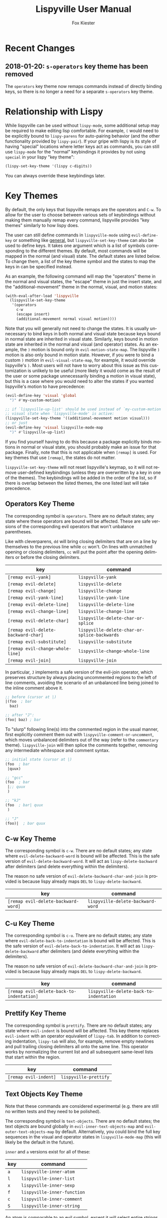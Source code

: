 #+TITLE: Lispyville User Manual
#+AUTHOR: Fox Kiester
#+LANGUAGE: en
#+TEXINFO_DIR_CATEGORY: Emacs
#+TEXINFO_DIR_TITLE: Lispyville: (lispyville).
#+TEXINFO_DIR_DESC: Evil+lispy

[[https://melpa.org/#/lispyville][file:https://melpa.org/packages/lispyville-badge.svg]]
[[https://github.com/noctuid/lispyville/actions?query=workflow%3Atest][https://github.com/noctuid/lispyville/workflows/test/badge.svg]]
[[https://codecov.io/gh/noctuid/lispyville][https://codecov.io/gh/noctuid/lispyville/branch/master/graph/badge.svg]]

* Recent Changes
** 2018-01-20: =s-operators= key theme has been removed
The =operators= key theme now remaps commands instead of directly binding keys,
so there is no longer a need for a separate =s-operators= key theme.

* Relationship with Lispy
While lispyville can be used without =lispy-mode=, some additional setup may be
required to make editing lisp comfortable. For example, =(= would need to be
explicitly bound to ~lispy-parens~ for auto-pairing behavior (and the other
functionality provided by ~lispy-pair~). If your gripe with lispy is its style
of having "special" locations where letter keys act as commands, you can still
use =lispy-mode= for the "normal" keybindings it provides by not using =special=
in your lispy "key theme":
#+begin_src emacs-lisp
  (lispy-set-key-theme '(lispy c-digits))
#+end_src

You can always override these keybindings later.

* Key Themes
By default, the only keys that lispyville remaps are the operators and =C-w=. To
allow for the user to choose between various sets of keybindings without making
them manually remap every command, lispyville provides "key themes" similarly to
how lispy does.

The user can still define commands in =lispyville-mode= using ~evil-define-key~
or something like [[https://github.com/noctuid/general.el][general]], but ~lispyville-set-key-theme~ can also be used to
define keys. It takes one argument which is a list of symbols corresponding to
the different themes. By default, most commands will be mapped in the normal
(and visual) state. The default states are listed below. To change them, a list
of the key theme symbol and the states to map the keys in can be specified
instead.

As an example, the following command will map the "operators" theme in the
normal and visual states, the "escape" theme in just the insert state, and the
"additional-movement" theme in the normal, visual, and motion states:
#+begin_src emacs-lisp
(with-eval-after-load 'lispyville
  (lispyville-set-key-theme
   '(operators
     c-w
     (escape insert)
     (additional-movement normal visual motion))))
#+end_src

Note that you will generally not need to change the states. It is usually
unnecessary to bind keys in both normal and visual state because keys bound in
normal state are inherited in visual state. Similarly, keys bound in motion
state are inherited in the normal and visual (and operator) states. As an
example, the =)= motion is bound only in ~evil-motion-state-map~. The lispyville
=)= motion is also only bound in motion state. However, if you were to bind a
custom =)= motion in =evil-visual-state-map=, for example, it would override
lispyville's =)=. Most users will not have to worry about this issue as this
customization is unlikely to be useful (more likely it would come as the result
of the user or some package unnecessarily binding a motion in visual state), but
this is a case where you would need to alter the states if you wanted
lispyville's motion to have precedence:
#+begin_src emacs-lisp
(evil-define-key 'visual 'global
  ")" #'my-custom-motion)

;; if `lispyville-up-list' should be used instead of `my-custom-motion' in
;; visual state when `lispyville-mode' is active:
(lispyville-set-key-theme '((additional-movement motion visual)))
;; or just
(evil-define-key 'visual lispyville-mode-map
  ")" #'lispyville-up-list)
#+end_src
If you find yourself having to do this because a package explicitly binds
motions in normal or visual state, you should probably make an issue for that
package. Finally, note that this is not applicable when =[remap]= is used. For
key themes that use =[remap]=, the states do not matter.

~lispyville-set-key-theme~ will not reset lispyville's keymap, so it will not
remove user-defined keybindings (unless they are overwritten by a key in one of
the themes). The keybindings will be added in the order of the list, so if there
is overlap between the listed themes, the one listed last will take precedence.

** Operators Key Theme
The corresponding symbol is =operators=. There are no default states; any state
where these operators are bound will be affected. These are safe versions of the
corresponding evil operators that won't unbalance parentheses.

Like with cleverparens, =dd= will bring closing delimiters that are on a line by
themselves to the previous line while =cc= won't. On lines with unmatched
opening or closing delimiters, =cc= will put the point after the opening
delimiters or before the closing delimiters.

| key                                 | command                                      |
|-------------------------------------+----------------------------------------------|
| =[remap evil-yank]=                 | ~lispyville-yank~                            |
| =[remap evil-delete]=               | ~lispyville-delete~                          |
| =[remap evil-change]=               | ~lispyville-change~                          |
| =[remap evil-yank-line]=            | ~lispyville-yank-line~                       |
| =[remap evil-delete-line]=          | ~lispyville-delete-line~                     |
| =[remap evil-change-line]=          | ~lispyville-change-line~                     |
| =[remap evil-delete-char]=          | ~lispyville-delete-char-or-splice~           |
| =[remap evil-delete-backward-char]= | ~lispyville-delete-char-or-splice-backwards~ |
| =[remap evil-substitute]=           | ~lispyville-substitute~                      |
| =[remap evil-change-whole-line]=    | ~lispyville-change-whole-line~               |
| =[remap evil-join]=                 | ~lispyville-join~                            |

In particular, =J= implements a safe version of the evil-join operator, which
preserves structure by always placing uncommented regions to the left of line
comments, avoiding the scenario of an unbalanced line being joined to the inline
comment above it.

#+begin_src emacs-lisp
;; before (cursor at |)
|(foo  ; bar
  baz)

;; after "J":
(foo| baz) ; bar
#+end_src

To "slurp" following line(s) into the commented region in the usual manner,
first explicitly comment them out with =lispyville-comment-or-uncomment=, which
moves unbalanced delimiters out of the way (refer to the =commentary= theme).
=lispyville-join= will then splice the comments together, removing any
intermediate whitespace and comment syntax.

#+begin_src emacs-lisp
;; initial state (cursor at |)
(foo  ; bar
 |quux)

;; "gcc"
(foo  ; bar
 |;; quux
 )

;; "kJ"
(foo  ; bar| quux
 )

;; "J"
(foo)|  ; bar quux
#+end_src

** C-w Key Theme
The corresponding symbol is =c-w=. There are no default states; any state where
~evil-delete-backward-word~ is bound will be affected. This is the safe version
of ~evil-delete-backward-word~. It will act as ~lispy-delete-backward~ after
delimiters (and delete everything within the delimiters).

The reason no safe version of ~evil-delete-backward-char-and-join~ is provided
is because lispy already maps =DEL= to ~lispy-delete-backward~.

| key                                 | command                            |
|-------------------------------------+------------------------------------|
| =[remap evil-delete-backward-word]= | ~lispyville-delete-backward-word~  |

** C-u Key Theme
The corresponding symbol is =c-u=. There are no default states; any state where
~evil-delete-back-to-indentation~ is bound will be affected. This is the safe
version of ~evil-delete-back-to-indentation~. It will act as
~lispy-delete-backward~ after delimiters (and delete everything within the
delimiters).

The reason no safe version of ~evil-delete-backward-char-and-join~ is provided
is because lispy already maps =DEL= to ~lispy-delete-backward~.

| key                                       | command                                 |
|-------------------------------------------+-----------------------------------------|
| =[remap evil-delete-back-to-indentation]= | ~lispyville-delete-back-to-indentation~ |

** Prettify Key Theme
The corresponding symbol is =prettify=. There are no default states; any state
where ~evil-indent~ is bound will be affected. This key theme replaces
~evil-indent~ with an operator equivalent of ~lispy-tab~. In addition to
correcting indentation, ~lispy-tab~ will also, for example, remove empty
newlines and pull trailing closing delimiters all onto the same line. This
operator works by normalizing the current list and all subsequent same-level
lists that start within the region.

| key                   | command               |
|-----------------------+-----------------------|
| =[remap evil-indent]= | ~lispyville-prettify~ |

** Text Objects Key Theme
Note that these commands are considered experimental (e.g. there are still no
written tests and they need to be polished).

The corresponding symbol is =text-objects=. There are no default states; the
text objects are bound globally in =evil-inner-text-objects-map= and
=evil-outer-text-objects-map= by default. Alternatively, you could bind the full
key sequences in the visual and operator states in =lispyville-mode-map= (this
will likely be the default in the future).

=inner= and =a= versions exist for all of these:

| key | command                     |
|-----+-----------------------------|
| =a= | ~lispyville-inner-atom~     |
| =l= | ~lispyville-inner-list~     |
| =x= | ~lispyville-inner-sexp~     |
| =f= | ~lispyville-inner-function~ |
| =c= | ~lispyville-inner-comment~  |
| =S= | ~lispyville-inner-string~   |

An atom is comparable to an evil symbol, except it will select entire strings
and comments. The string, comment, and top-level function/form text objects are
fairly generic and will likely work in other programming languages. Multiple
adjacent line comments are considered to be one comment.

All text objects have corresponding =forward-begin=, =forward-end=,
=backward-begin=, and =backward-end= evil motions.

All text objects are designed to work with [[https://github.com/noctuid/targets.el][targets.el]], and it is highly
recommended that you use it if only for these text objects as they will work
much better:

- Seeking and region expansion will work
- Next, previous, and remote (i.e. selected with avy overlays) text objects are
  provided

Once targets is more stable, I will likely depend on it for this package. For
now, if you want to try these out with targets, you can create and bind them
with ~targets-define-to~. Here's example setup that will only create
corresponding versions of the lispyville text objects:
#+begin_src emacs-lisp
(setq targets-text-objects nil)

(targets-setup)

(targets-define-to lispyville-comment 'lispyville-comment nil object
                   :bind t :keys "c")

(targets-define-to lispyville-atom 'lispyville-atom nil object
                   :bind t :keys "a")

(targets-define-to lispyville-list 'lispyville-list nil object
                   :bind t :keys "l")

(targets-define-to lispyville-sexp 'lispyville-sexp nil object
                   :bind t :keys "x")

(targets-define-to lispyville-function 'lispyville-function nil object
                   :bind t :keys "f")

(targets-define-to lispyville-comment 'lispyville-comment nil object
                   :bind t :keys "c")

(targets-define-to lispyville-string 'lispyville-string nil object
                   :bind t :keys "S")
#+end_src

** Atom Movement Key Theme
The corresponding symbol is =atom-motions= or =atom-movement=. There are no
default states as remaps are used. The states argument is repurposed to
determine whether to override the =WORD= motions instead. These motions are
comparable to cleverparen's "symbol" motions and vim-sexp's "element" motions.

Normally (e.g. =(theme1 ... atom-movement)=):
| key                                | command                          |
|------------------------------------+----------------------------------|
| =[remap evil-forward-word-begin]=  | ~lispyville-forward-atom-begin~  |
| =[remap evil-forward-word-end]=    | ~lispyville-forward-atom-end~    |
| =[remap evil-backward-word-begin]= | ~lispyville-backward-atom-begin~ |
| =[remap evil-backward-word-end]=   | ~lispyville-backward-atom-end~   |

With a states argument (e.g. =(theme1 ... (atom-movement t))=)
| key                                | command                          |
|------------------------------------+----------------------------------|
| =[remap evil-forward-WORD-begin]=  | ~lispyville-forward-atom-begin~  |
| =[remap evil-forward-WORD-end]=    | ~lispyville-forward-atom-end~    |
| =[remap evil-backward-WORD-begin]= | ~lispyville-backward-atom-begin~ |
| =[remap evil-backward-WORD-end]=   | ~lispyville-backward-atom-end~   |

** Additional Movement Key Theme
The corresponding symbol is =additional-motions= or =additional-movement=. The
default state is motion (inherited in the normal, visual, and operator states).
This key theme is the equivalent of cleverparen's additional movement keys. =[=
and =]= are like the reverse of ~lispy-flow~. ={= and =}= are like ~lispy-flow~.
=(= and =)= are like ~lispy-left~ and ~lispy-right~. Also see [[https://github.com/noctuid/lispyville#more-fluid-transitioning-between-normal-state-and-special][here]] for some
extra information on automatically enter special after executing these motions.

| key   | command                         |
|-------+---------------------------------|
| =H=   | ~lispyville-backward-sexp~      |
| =L=   | ~lispyville-forward-sexp~       |
| =M-h= | ~lispyville-beginning-of-defun~ |
| =M-l= | ~lispyville-end-of-defun~       |
| =[=   | ~lispyville-previous-opening~   |
| =]=   | ~lispyville-next-closing~       |
| ={=   | ~lispyville-next-opening~       |
| =}=   | ~lispyville-previous-closing~   |
| =(=   | ~lispyville-backward-up-list~   |
| =)=   | ~lispyville-up-list~            |

~lispyville-left~ is an alias for ~lispyville-backward-up-list~, and
~lispyville-right~ is an alias for ~lispyville-up-list~.

There is also the unbound ~lispyville-beginning-of-next-defun~.

** Commentary Key Theme
The corresponding symbol is =commentary=. The default state is normal state
(inherited in visual state). The bindings follow vim/evil-commentary defaults as
shown below:

| key   | command                                |
|-------+----------------------------------------|
| =gc=  | ~lispyville-comment-or-uncomment~      |
| =gy=  | ~lispyville-comment-and-clone-dwim~    |
| =s-/= | ~lispyville-comment-or-uncomment-line~ |

If you prefer evil-nerd-commenter style bindings, add the following to your
configuration, where =,= is the evil leader key:
#+begin_src emacs-lisp
(evil-define-key 'normal lispyville-mode-map
  ",,"  #'lispyville-comment-or-uncomment
  ",."  #'lispyville-comment-and-clone-dwim
  ",ci" #'lispyville-comment-or-uncomment-line)
#+end_src

The safe comment-and-clone operator operates only on the rightmost balanced
region by default. If the region is selected visually, it operates separately on
all balanced subregions.
#+begin_src emacs-lisp
;; initial state (cursor on first line)
(foo (bar) (baz|
            (quux)))

;; "gyy"
(foo (bar) (;; baz
            baz
            (quux)))

;; with visual line selection: "Vgy"
(;; foo (bar)
 foo (bar) (;; baz
            baz
            (quux)))
#+end_src

** Slurp/Barf Key Themes
Two key themes are provided for slurping and barfing keybindings. The default
state for both is normal. Note that the commands in both key themes work with
digit arguments. A positive argument will barf or slurp that many times like in
cleverparens. Additionally, for the slurp commands, an argument of =-1= will
slurp to the end of the line where the sexp after the closing paren ends, and an
argument of =0= will slurp as far as possible. See the documentation for
[[http://oremacs.com/lispy/#lispy-slurp][lispy-slurp]] for more information. Also see [[https://github.com/noctuid/lispyville#more-fluid-transitioning-between-normal-state-and-special][here]] for some extra information on
automatically entering special after executing these commands.

Note that the commands for both key themes will act on the paren /after/ the
point, meaning that the point should be before a closing paren to be considered
"on" it.

The =slurp/barf-cp= key theme provides commands that act the same as
cleverparens' slurp and barf keys or lispy's ~lispy-slurp-or-barf-right~ and
~lispy-slurp-or-barf-left~. =>= and =<= can be thought of arrows that will move
the paren at point in the corresponding direction. If there is no paren at the
point, the keys will take the action they would on a right paren but will not
move the point.

| key | command        |
|-----+----------------|
| =>= | ~lispyville->~ |
| =<= | ~lispyville-<~ |

The =slurp/barf-lispy= key theme provides commands that act the same as the
default ~lispy-slurp~ and ~lispy-barf~. In this case, =>= and =<= can be thought
to correspond to "grow" and "shrink" respectively. =>= will always slurp, and
=<= will always barf. If there is no paren at the point, the keys will take the
action they would on a right paren but will not move the point.

| key | command                  |
|-----+--------------------------|
| =>= | ~lispyville-slurp~       |
| =<= | ~lispyville-barf~        |

For both =<= bindings, if =lispyville-barf-stay-with-closing= is non-nil and
barfing would move the closing delimiter behind the point, the point will
instead be put on the closing delimiter.

** Wrap Key Theme
The corresponding symbol is =wrap=. The default state is normal state. Note
binding =M-[= in terminal is the same as binding the scroll wheel. If you use
the terminal Emacs and use the scroll wheel, you should not use this key theme.

| key   | command                         |
|-------+---------------------------------|
| =M-(= | ~lispyville-wrap-with-round~    |
| =M-[= | ~lispyville-wrap-with-brackets~ |
| =M-{= | ~lispyville-wrap-with-braces~   |

These are operators that will wrap the specified region with the corresponding
delimiter. These are potentially fewer keypresses than using =evil-surround=
since you do not have to specify the delimiter to use afterwards. If you use
these often, you might want to bind them to something more convenient (e.g.
=M-b= or =(= for ~lispyville-wrap-with-round~: =(evil-define-key 'normal
lispyville-mode-map "(" 'lispyville-wrap-with-round)= if you are not using the
additional movement key theme). Also note that you can wrap in lispy special
(e.g. in insert state with region selected) just by pressing the delimiter. If
you don't use the movement key theme in visual state (e.g. you only use it to
enter lispy special), you can bind =(= to wrap only in visual state (e.g.
=(evil-define-key 'visual lispyville-mode-map "(" 'lispy-parens)=;
~lispy-parens~ (which is what ~lispyville-wrap-with-round~ calls) can be used
directly in this case; =v$(= would then wrap to the end of the line).

See the [[#additional-wrap-key-theme][additional wrap key theme]] for an alternative.

** Additional Key Theme
The corresponding symbol is =additional=. The default state is normal state.
This key theme is the equivalent of cleverparens' "additional bindings" keys. It
is currently incomplete. =M-j= is comparable to ~evil-cp-drag-forward~ and
~lispy-move-down~. =M-k= is comparable to ~evil-cp-drag-backward~ and
~lispy-move-up~.

| key   | command                                  |
|-------+------------------------------------------|
| =M-j= | ~lispyville-drag-forward~                |
| =M-k= | ~lispyville-drag-backward~               |
| =M-J= | ~lispy-join~                             |
| =M-s= | ~lispy-splice~                           |
| =M-S= | ~lispy-split~                            |
| =M-r= | ~lispy-raise-sexp~                       |
| =M-R= | ~lispyville-raise-list~                  |
| =M-t= | ~transpose-sexps~                        |
| =M-v= | ~lispy-convolute-sexp~                   |

~lispyville-move-down~ is an alias for ~lispyville-drag-forward~, and
~lispyville-move-up~ is an alias for ~lispyville-drag-backward~.

*** Additional Insert Key Theme
The corresponding symbol is =additional-insert=. The default state is normal
state. This key theme also corresponds to keybindings from cleverparens
additional keybindings.

| key   | command                                  |
|-------+------------------------------------------|
| =M-i= | ~lispyville-insert-at-beginning-of-list~ |
| =M-a= | ~lispyville-insert-at-end-of-list~       |
| =M-o= | ~lispyville-open-below-list~             |
| =M-O= | ~lispyville-open-above-list~             |

Unlike cleverparens, these commands work only with lists.
~evil-cp-insert-at-beginning-of-form~, for example, will insert at the beginning
of strings as well. To me, it is simpler and more consistent to only consider
lists instead of specially handling string atoms. If you would prefer the
original behavior, feel free to make an issue, and I can add alternative
commands.

*** Additional Wrap Key Theme
The corresponding symbol is =additional-wrap=. The default state is normal state
(to mimic cleverparens; you may want to also bind these in insert state).

| key   | command                    |
|-------+----------------------------|
| =M-(= | ~lispyville-wrap-round~    |
| =M-[= | ~lispyville-wrap-brackets~ |
| =M-{= | ~lispyville-wrap-braces~   |

These are equivalents of ~lispy-wrap-round~, ~lispy-wrap-brackets~, and
~lispy-wrap-braces~. By default, they will wrap the sexp at the point. With a
positive count, they will wrap that number of sexps. With a count of 0, they
will wrap as far as possible. With a negative count, they will wrap to the sexp
at the end of the line (e.g. =|foo bar= to =(|foo bar)=). If you would prefer
this behavior by default, you can bind =(= to =lispy-parens-auto-wrap= in insert
state (e.g. =(define-key lispy-mode-map-lispy "(" 'lispy-parens-auto-wrap)=).
Also, if you would prefer to use something more generic, you can try the [[#wrap-key-theme][wrap
key theme]] which provides corresponding operators instead.

Normally, lispy will insert a space after the opening delimiter when wrapping.
The lispyville versions will never insert a space in normal state. When in a
state in =lispyville-insert-states=, these commands will insert a space when
=lispy-insert-space-after-wrap= is non-nil (the default).

Unlike cleverparens, no commands to wrap previous sexps are provided. If you
would like this functionality, feel free to make an issue.

** Arrows Key Theme
The corresponding symbol is =arrows=. The default state is normal state. This
key theme provides similar keybindings to those from
[[https://github.com/tpope/vim-sexp-mappings-for-regular-people][vim-sexp-mappings-for-regular-people]]. It is currently incomplete.

| key  | command                                  |
|------+------------------------------------------|
| =<i= | ~lispyville-insert-at-beginning-of-list~ |
| =>i= | ~lispyville-insert-at-end-of-list~       |

Note that the original plugin uses =>I= and =<I= in order not to override the
default =<= and =>= used with inner text objects. Since manual indentation is
never necessary with lisp (e.g. use =aggressive-indent-mode= or
~lispyville-prettify~ / ~lispy-tab~ instead), this key theme does not attempt to
leave the original keybindings intact.

** Escape Key Theme
The corresponding symbol is =escape=. The default states are insert and emacs.
See [[#using-both-separately][here]] for more information.

| key   | command                   |
|-------+---------------------------|
| =ESC= | ~lispyville-normal-state~ |

** Mark Key Themes
The corresponding symbols are =mark= and =mark-special=. The default states are
normal and visual. While the commands from =mark= will enter visual state, the
commands from =mark-special= will enter =lispyville-preferred-lispy-state=. See
[[#visual-state-and-special-integration][here]] for more information.

| key   | command                     |
|-------+-----------------------------|
| =v=   | wrapped ~lispy-mark-symbol~ |
| =V=   | wrapped ~lispy-mark~        |
| =C-v= | wrapped ~lispy-mark~        |

** Mark Toggle Key Theme
The corresponding symbol is =mark-toggle=. The default states are insert and
emacs. Note that =v= will be bound in visual state (not changeable).

| key   | command                       |
|-------+-------------------------------|
| =v=   | ~lispyville-toggle-mark-type~ |
| =ESC= | ~lispyville-escape~           |

The idea of this theme is to use the same key you used to get into visual state
or special to toggle between them and to use =ESC= to get rid of the region. For
example, after entering visual state, you can press =v= to enter lispy special
or =ESC= to return to normal state and cancel the region. After marking
something with lispy, you can press the key for ~lispy-mark-list~ (I use =v=,
but it is =m= by default) to enter visual state or =ESC= to return to insert or
emacs state and cancel the region.

Note that this requires also binding ~lispyville-toggle-mark-type~ in lispy
after it loads:
#+begin_src emacs-lisp
(lispy-define-key lispy-mode-map "m" #'lispyville-toggle-mark-type)
;; or v for better consistency (I swap m and v)
(lispy-define-key lispy-mode-map "v" #'lispyville-toggle-mark-type)
#+end_src

By re-purposing =v= in visual state (which normally enters visual line mode) to
enter lispy special and re-purposing =m= (or =v=) in lispy special with an
active region to enter visual state (while moving =m='s normal functionality to
=ESC=), this functionality is achieved without requiring any complicated
keybindings. Note that the toggle key will still act as ~lispy-mark-list~ in
lispy special if you use a prefix arg (other than 1).

When using this theme with the =mark= theme, the =mark= theme should be
specified first. If you would prefer that =ESC= always enters normal state
(instead of returning you to lispy special with no region if you are in lispy
special with a region), you can specify the =escape= theme after the
=mark-toggle= theme.

* Integration with Lispy
** Mode Line Indicator for Lispy Special
If you would like an additional visual indicator that lispy keybindings are
active (i.e. when in special and in a state in =lispyville-insert-states=),
lispyville also provides ~lispyville-mode-line-string~. It optionally takes two
arguments: the text to display when lispy keybindings are active ("🍰-special "
by default) and the default text (nothing by default). You can change the
color/style of the text by customizing =lispyville-special-face=.
#+begin_src emacs-lisp
(setq-default mode-line-format
              ;; ...
               '(:eval (when (featurep 'lispyville)
                         (lispyville-mode-line-string)))
              ;; ...
              )
#+end_src

Alternatively, you can use lispyville's lighter for this purpose (it will change
to the color/style of =lispyville-special-face= when lispy keybindings are
active):
#+begin_src emacs-lisp
(diminish 'lispyville-mode (lispyville-mode-line-string " 🍰" " 🍰"))
#+end_src

** More Fluid Transitioning Between Normal State and Special
Getting to special when in insert or emacs state is already pretty easy. You can
use =)= or =[= and =]= (if you like those keybindings) to jump to a special
location at any time. If you want to get there from normal state, it's a bit
more tedious, since you need to first navigate to a special location and then
enter insert or emacs state.

Lispyville provides an option that will automatically enter insert or emacs
state for lispyville navigation commands that would put you at a paren. To
enable this behavior, =lispyville-motions-put-into-special= can be set to a
non-nil value. If you prefer to edit in emacs-state, you can set
=lispyville-preferred-lispy-state= to =emacs=.

Note that this behavior will not affect the use of motions with an operator or
in visual state (which wouldn't make sense).

There is also an option for commands called
=lispyville-commands-put-into-special= that can be customized in the same way.
The currently applicable commands are the slurp and barf commands.

** Visual State and Special Integration
:PROPERTIES:
:CUSTOM_ID: visual-state-and-special-integration
:END:
Lispyville tries to be unobtrusive by default, only rebinding the major operator
keys. Since there are many potential ways to better integrate evil's visual
state with lispy's special (with the region active), lispyville doesn't make a
default choice for the user.

*** Using Both Separately
:PROPERTIES:
:CUSTOM_ID: using-both-separately
:END:

This is probably the simplest method of improving things. By default, pressing
escape after using something like ~lispy-mark~ from special will enter normal
state but won't cancel the region. Lispyville provides ~lispyville-normal-state~
to deactivate the region and enter normal state in one step. You can map it
manually or use the =escape= key theme (e.g. ~(lispyville-set-key-theme '(...
(escape insert emacs)))~).

On the other hand, if you want to map a key in normal state to mark something
with a lispy command like ~lispy-mark~, normally evil's visual state will be
entered, and the selection will be off by a character. ~lispyville-wrap-command~
can be used to create commands that will enter a specific evil state and ensure
that the resulting selection is correct. It is mainly meant to be used with
=visual= and =special=:
#+begin_src emacs-lisp
;; enter visual state after `lispy-mark-symbol' with correct selection
(evil-define-key 'normal lispyville-mode-map
  "v" (lispyville-wrap-command lispy-mark-symbol visual))
;; enter lispy special after `lispy-mark-symbol' with correct selection
(evil-define-key 'normal lispyville-mode-map
  "v" (lispyville-wrap-command lispy-mark-symbol special))
#+end_src

To toggle between special and visual state at any time, you can use the
=mark-toggle= key theme.

*** Using Only Lispy's Mark Commands
Lispy's special mark state won't always work correctly when entered with an
active region it wouldn't normally mark (e.g. half of a symbol is marked).
Because of this, you'll probably want to rebind =v=, =V=, and =C-v=. Lispyville
provides a key theme to remap =v= to a wrapped version of ~lispy-mark-symbol~
and =V= and =C-v= to a wrapped version of ~lispy-mark~ (e.g.
~(lispyville-set-key-theme '(... mark-special))~).

The old way of automatically switching to insert or emacs state was found to
have serious bugs, so I do not currently recommend using it. Instead, you need
to wrap all selection-related functions that you use with
~lispyville-wrap-command~.

*** Using Only Evil's Mark Commands
One can have all lispy mark commands enter evil's visual state instead:
#+begin_src emacs-lisp
(lispyville-enter-visual-when-marking)
#+end_src

The behavior can be removed by running ~lispyville-remove-marking-hooks~.

*** Final Notes
If you prefer evil or lispy for working with regions but don't want to use
either all of the time, it's probably best to pick the one you find the most
useful and bind some keys from the other in the relevant keymap.

I may add a key theme for this, but I personally prefer to mainly using lispy's
keys, as they are generally more useful than the default evil motions and will
keep the region balanced. Evil's commands can be more useful for editing
comments, so I'm personally using the first solution ([[#using-both-separately][Using Both Separately]]) to
choose which to use.

Note that you can still use the =mark-toggle= keybinding to switch between
visual and special even if you run ~(lispyville-enter-special-when-marking)~
(use not recommended) or ~(lispyville-enter-visual-when-marking)~.

* Lispy Settings
:PROPERTIES:
:CUSTOM_ID: lispy-settings
:END:

I've added the main functions behind safe deletion and copying directly to
lispy. To have lispy's commands always act safely on a region,
=lispy-safe-delete=, =lispy-safe-copy=, and =lispy-safe-paste= can be set to
non-nil values. Lispyville's commands keep delimiters balanced regardless of
these settings. Lispyville does not yet have a safe paste operator though.

The options that /will/ affect lispyville's behavior are =lispy-safe-threshold=,
=lispy-safe-actions-ignore-strings=, =lispy-safe-actions-ignore-comments=, and
=lispy-safe-actions-no-pull-delimiters-into-comments=.

=lispy-safe-threshold= is the maximum size a region can be before operators will
no longer attempt to keep delimiters balanced. If you ever have an issue with
the limit, you can try increasing it and see if there are any performance
issues. I haven't tested performance on larger regions, so any feedback would be
appreciated.

The "ignore" options will determine whether commands will ignore unbalanced
delimiters in comments and strings. It is recommended to keep these options at
their default value (true).

When =lispy-safe-actions-no-pull-delimiters-into-comments= is non-nil,
lispy/lispyville commands will avoid pulling unmatched delimiters into comments
(e.g. =dd= on a line after a comment will keep unmatched closing delimiters on
the same line instead of commenting them out).

By default, ~lispyville-mode~ will automatically make the following changes when
turned on for maximum safety levels:
#+begin_src emacs-lisp
  (setq lispy-safe-delete t
        lispy-safe-copy t
        lispy-safe-paste t
        lispy-safe-actions-no-pull-delimiters-into-comments t)
#+end_src

To prevent lispyville from changing lispy variables, you can set
 =lispyville-no-alter-lispy-options= to a non-nil value. aoeuaoeuuaoeuoaue
